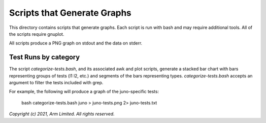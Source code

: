 Scripts that Generate Graphs
============================

This directory contains scripts that generate graphs. Each script is run with
bash and may require additional tools. All of the scripts require gnuplot.

All scripts produce a PNG graph on stdout and the data on stderr.

Test Runs by category
---------------------

The script `categorize-tests.bash`, and its associated awk and plot scripts,
generate a stacked bar chart with bars representing groups of tests (l1 l2,
etc.) and segments of the bars representing types. `categorize-tests.bash`
accepts an argument to filter the tests included with grep.

For example, the following will produce a graph of the juno-specific tests:

    bash categorize-tests.bash juno > juno-tests.png 2> juno-tests.txt

*Copyright (c) 2021, Arm Limited. All rights reserved.*
